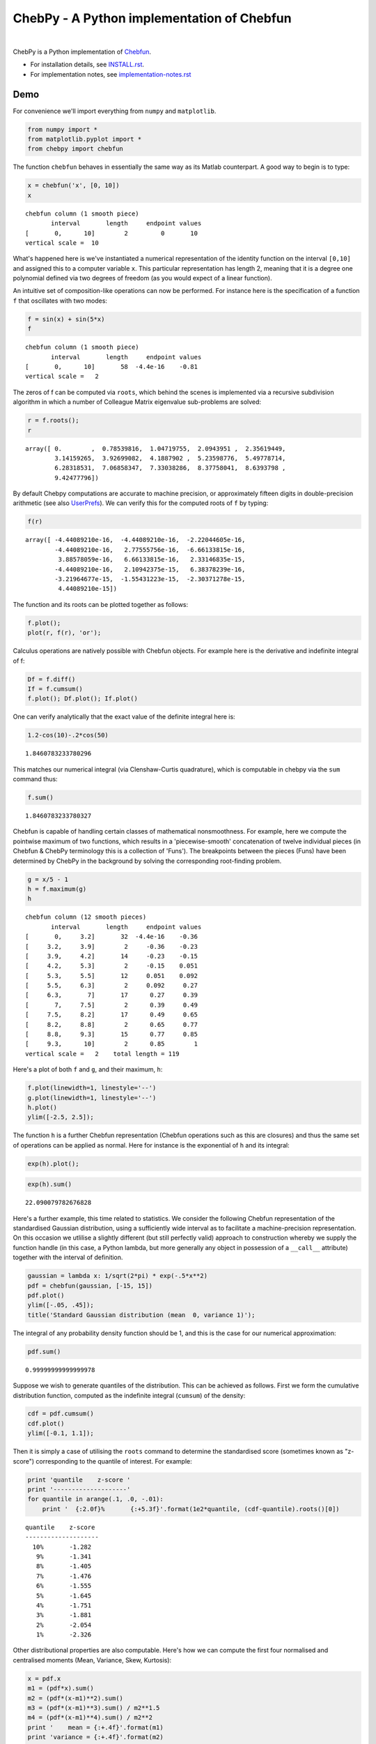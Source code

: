 ================================================
ChebPy - A Python implementation of Chebfun
================================================

.. image:: https://travis-ci.org/chebpy/chebpy.svg?branch=master
    :target: https://travis-ci.org/chebpy/chebpy
.. image:: https://coveralls.io/repos/github/chebpy/chebpy/badge.svg?branch=master
    :target: https://coveralls.io/github/chebpy/chebpy?branch=master
.. image:: https://img.shields.io/badge/python-%203.6,%203.7,%203.8-blue.svg?
    :target: https://travis-ci.org/chebpy/chebpy
.. image:: https://img.shields.io/conda/dn/conda-forge/chebfun?label=conda%20downloads
    :target: https://anaconda.org/conda-forge/chebfun

|

ChebPy is a Python implementation of `Chebfun <http://www.chebfun.org/>`_.

- For installation details, see `INSTALL.rst <INSTALL.rst>`_.
- For implementation notes, see `implementation-notes.rst <implementation-notes.rst>`_

----
Demo
----

For convenience we'll import everything from
``numpy`` and ``matplotlib``.

.. code:: python

    from numpy import *
    from matplotlib.pyplot import *
    from chebpy import chebfun

The function ``chebfun`` behaves in essentially the same way as its Matlab
counterpart. A good way to begin is to type:

.. code:: python

    x = chebfun('x', [0, 10])
    x




.. parsed-literal::

    chebfun column (1 smooth piece)
           interval       length     endpoint values
    [       0,      10]        2         0       10
    vertical scale =  10



What's happened here is we've instantiated a numerical
representation of the identity function on the interval ``[0,10]`` and
assigned this to a computer variable ``x``. This particular
representation has length 2, meaning that it is a degree one polynomial defined
via two degrees of freedom (as you would expect of a linear function).

An intuitive set of composition-like operations can now be performed. For instance
here is the specification of a function ``f`` that oscillates with two modes:

.. code:: python

    f = sin(x) + sin(5*x)
    f




.. parsed-literal::

    chebfun column (1 smooth piece)
           interval       length     endpoint values
    [       0,      10]       58  -4.4e-16    -0.81
    vertical scale =   2



The zeros of f can be computed via ``roots``, which behind the scenes is implemented via 
a recursive subdivision algorithm in which a number of Colleague Matrix eigenvalue
sub-problems are solved:

.. code:: python

    r = f.roots();
    r




.. parsed-literal::

    array([ 0.        ,  0.78539816,  1.04719755,  2.0943951 ,  2.35619449,
            3.14159265,  3.92699082,  4.1887902 ,  5.23598776,  5.49778714,
            6.28318531,  7.06858347,  7.33038286,  8.37758041,  8.6393798 ,
            9.42477796])



By default Chebpy computations are accurate to machine
precision, or approximately fifteen digits in double-precision arithmetic (see also 
`UserPrefs <https://github.com/chebpy/chebpy/blob/master/implementation-notes.rst#userprefs>`_).
We can verify this for the computed roots of ``f`` by typing:

.. code:: python

    f(r)




.. parsed-literal::

    array([ -4.44089210e-16,  -4.44089210e-16,  -2.22044605e-16,
            -4.44089210e-16,   2.77555756e-16,  -6.66133815e-16,
             3.88578059e-16,   6.66133815e-16,   2.33146835e-15,
            -4.44089210e-16,   2.10942375e-15,   6.38378239e-16,
            -3.21964677e-15,  -1.55431223e-15,  -2.30371278e-15,
             4.44089210e-15])



The function and its roots can be plotted together as follows:

.. code:: python

    f.plot();
    plot(r, f(r), 'or');



.. image:: images/readme-diag-1.png


Calculus operations are natively possible with Chebfun objects. For example here is the 
derivative and indefinite integral of f:

.. code:: python

    Df = f.diff()
    If = f.cumsum()
    f.plot(); Df.plot(); If.plot()



.. image:: images/readme-diag-2.png


One can verify analytically that the exact value of the
definite integral here is:

.. code:: python

    1.2-cos(10)-.2*cos(50)




.. parsed-literal::

    1.8460783233780296



This matches our numerical integral (via Clenshaw-Curtis quadrature), which is computable
in chebpy via the ``sum`` command thus:

.. code:: python

    f.sum()




.. parsed-literal::

    1.8460783233780327



Chebfun is capable of handling certain classes of mathematical nonsmoothness.
For example, here we compute the pointwise maximum of two functions, which 
results in a 'piecewise-smooth' concatenation of twelve individual
pieces (in Chebfun & ChebPy terminology this is a collection of 'Funs').
The breakpoints between the pieces (Funs) have been determined by ChebPy in
the background by solving the corresponding root-finding problem.

.. code:: python

    g = x/5 - 1
    h = f.maximum(g)
    h




.. parsed-literal::

    chebfun column (12 smooth pieces)
           interval       length     endpoint values
    [       0,     3.2]       32  -4.4e-16    -0.36
    [     3.2,     3.9]        2     -0.36    -0.23
    [     3.9,     4.2]       14     -0.23    -0.15
    [     4.2,     5.3]        2     -0.15    0.051
    [     5.3,     5.5]       12     0.051    0.092
    [     5.5,     6.3]        2     0.092     0.27
    [     6.3,       7]       17      0.27     0.39
    [       7,     7.5]        2      0.39     0.49
    [     7.5,     8.2]       17      0.49     0.65
    [     8.2,     8.8]        2      0.65     0.77
    [     8.8,     9.3]       15      0.77     0.85
    [     9.3,      10]        2      0.85        1
    vertical scale =   2    total length = 119



Here's a plot of both ``f`` and ``g``, and their
maximum, ``h``:

.. code:: python

    f.plot(linewidth=1, linestyle='--')
    g.plot(linewidth=1, linestyle='--')
    h.plot()
    ylim([-2.5, 2.5]);



.. image:: images/readme-diag-3.png


The function ``h`` is a further Chebfun representation (Chebfun operations
such as this are closures) and thus the same set of operations
can be applied as normal. Here for instance is the exponential of ``h`` and its integral:

.. code:: python

    exp(h).plot();



.. image:: images/readme-diag-4.png


.. code:: python

    exp(h).sum()




.. parsed-literal::

    22.090079782676828



Here's a further example, this time related to statistics. We consider
the following Chebfun representation of the standardised Gaussian
distribution, using a sufficiently wide interval as to facilitate a
machine-precision representation. On this occasion we utlilise a slightly
different (but still perfectly valid) approach to construction whereby we
supply the function handle (in this case, a Python lambda, but more
generally any object in possession of a ``__call__`` attribute) together
with the interval of definition.

.. code:: python

    gaussian = lambda x: 1/sqrt(2*pi) * exp(-.5*x**2)
    pdf = chebfun(gaussian, [-15, 15])
    pdf.plot()
    ylim([-.05, .45]);
    title('Standard Gaussian distribution (mean  0, variance 1)');



.. image:: images/readme-diag-5.png


The integral of any probability density function should be 1, and this
is the case for our numerical approximation:

.. code:: python

    pdf.sum()




.. parsed-literal::

    0.99999999999999978



Suppose we wish to generate quantiles of the distribution. This can be
achieved as follows. First we form the cumulative distribution function,
computed as the indefinite integral (``cumsum``) of the density:

.. code:: python

    cdf = pdf.cumsum()
    cdf.plot()
    ylim([-0.1, 1.1]);



.. image:: images/readme-diag-6.png


Then it is simply a case of utilising the ``roots`` command
to determine the standardised score (sometimes known as "z-score")
corresponding to the quantile of interest. For example:

.. code:: python

    print 'quantile    z-score '
    print '--------------------'
    for quantile in arange(.1, .0, -.01):
        print '  {:2.0f}%       {:+5.3f}'.format(1e2*quantile, (cdf-quantile).roots()[0])


.. parsed-literal::

    quantile    z-score 
    --------------------
      10%       -1.282
       9%       -1.341
       8%       -1.405
       7%       -1.476
       6%       -1.555
       5%       -1.645
       4%       -1.751
       3%       -1.881
       2%       -2.054
       1%       -2.326


Other distributional properties are also computable. Here's how we can
compute the first four normalised and centralised moments (Mean, Variance,
Skew, Kurtosis):

.. code:: python

    x = pdf.x
    m1 = (pdf*x).sum()
    m2 = (pdf*(x-m1)**2).sum()
    m3 = (pdf*(x-m1)**3).sum() / m2**1.5
    m4 = (pdf*(x-m1)**4).sum() / m2**2
    print '    mean = {:+.4f}'.format(m1)
    print 'variance = {:+.4f}'.format(m2)
    print '    skew = {:+.4f}'.format(m3)
    print 'kurtosis = {:+.4f}'.format(m4)


.. parsed-literal::

        mean = -0.0000
    variance = +1.0000
        skew = -0.0000
    kurtosis = +3.0000



----
Complex chebfuns
----

As of v0.4.0 ChebPy supports complex variable representations. This makes it extremely convenient to perform certain computations in the complex plane.

For example here is how we can plot a series of "Bernstein ellipses" - important objects in the convergence theory of Chebyshev series approximations for analytic functions. They are computed as transformations of the scaled complex unit circle under the Joukowsky map:

.. code:: python

    x = chebfun('x', [-1, 1])
    z = exp(2*pi*1j*x)
    joukowsky = lambda z: .5*(z+1/z)
    for rho in arange(1.1, 2, 0.1):
        ellipse = joukowsky(rho*z)
        ellipse.plot(linewidth=2)

.. image:: images/readme-diag-7.png


Per the first line of the above code segment, each of these ellipses is a complex-valued function of the real variable ``x`` defined on ``[-1, 1]``. It is trivial to extract the real and imaginary components and plot these on the ``x`` domain, which we do for the last (largest) ellipse in the sequence as follows:


.. code:: python

    fig, ax = subplots()
    ellipse.real().plot(linewidth=3)
    ellipse.imag().plot(linewidth=3)
    ax.legend(['real', 'imag'])


.. image:: images/readme-diag-8.png


Here is an example of using ChebPy to perform a contour integral calculation (replicating Trefethen & Hale's `example <https://www.chebfun.org/examples/complex/KeyholeContour.html>`_):


.. code:: python

    # set up the keyhole contour
    r, R, e = 0.2, 2, 0.1
    v = [-R+e*1j, -r+e*1j, -r-e*1j, -R-e*1j]
    s = chebfun('x', [0, 1])         # dummy variable
    z0 = v[0] + (v[1]-v[0])*s        # top of the keyhole
    z1 = v[1] * v[2]**s / v[1]**s    # inner circle
    z2 = v[2] + s * (v[3]-v[2])      # bottom of keyhole
    z3 = v[3] * v[0]**s / v[3]**s    # outer circle

    # plot the keyhole & branch cut
    fig, ax = subplots()
    kwds = dict(color='b', linewidth=3)
    z0.plot(ax=ax, **kwds)
    z1.plot(ax=ax, **kwds)
    z2.plot(ax=ax, **kwds)
    z3.plot(ax=ax, **kwds)
    xlim = ax.get_xlim()
    ax.plot([-4, 0], [0, 0], color='r', linewidth=2, linestyle='-')
    ax.set_xlim(xlim)

.. image:: images/readme-diag-9.png


We then perform the numerical integration as follows:

.. code:: python

    f = lambda x: log(x) * tanh(x)
    def contour_integral(z, f):
        I = f(z) * z.diff()
        return I.sum()

    y0 = np.sum([contour_integral(z, f) for z in (z0, z1, z2, z3)])    # numerical integral
    y1 = 4j * pi * log(pi/2)                                           # exact value


As usual, this yields a high-accuracy result:

.. code:: python
    
    print('   y0 = {:+.15f}\n'.format(y0)+\
          '   y1 = {:+.15f}\n'.format(y1)+\
          'y1-y0 = {:+.15f}'.format(y1-y0))


.. code:: python
 
       y0 = +0.000000000000003+5.674755637702217j
       y1 = +0.000000000000000+5.674755637702224j
    y1-y0 = -0.000000000000003+0.000000000000006j
